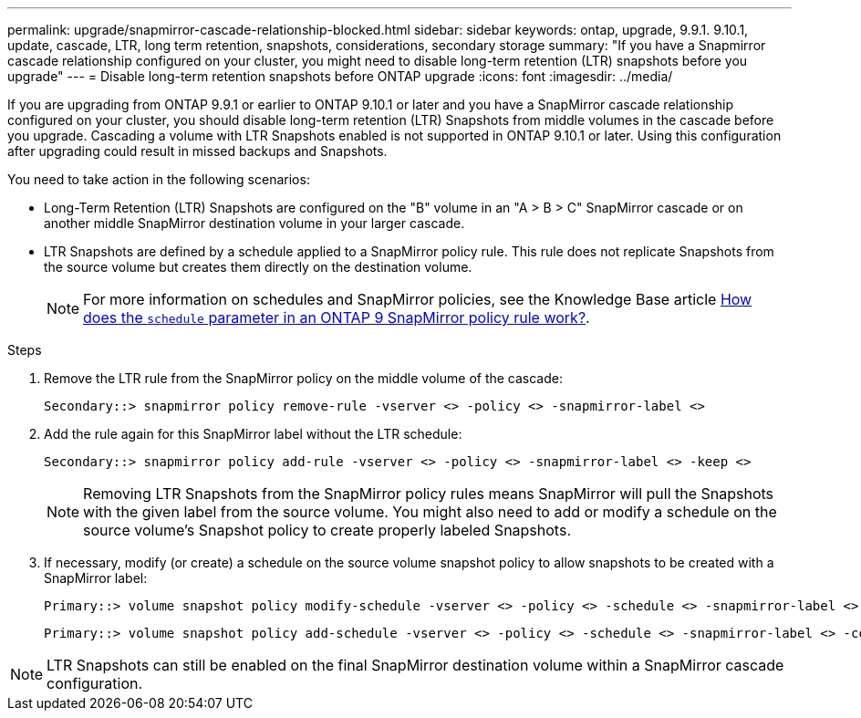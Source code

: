 ---
permalink: upgrade/snapmirror-cascade-relationship-blocked.html
sidebar: sidebar
keywords: ontap, upgrade, 9.9.1. 9.10.1, update, cascade, LTR, long term retention, snapshots, considerations, secondary storage
summary: "If you have a Snapmirror cascade relationship configured on your cluster, you might need to disable long-term retention (LTR) snapshots before you upgrade"
---
= Disable long-term retention snapshots before ONTAP upgrade
:icons: font
:imagesdir: ../media/

[.lead]
If you are upgrading from ONTAP 9.9.1 or earlier to ONTAP 9.10.1 or later and you have a SnapMirror cascade relationship configured on your cluster, you should disable long-term retention (LTR) Snapshots from middle volumes in the cascade before you upgrade. Cascading a volume with LTR Snapshots enabled is not supported in ONTAP 9.10.1 or later. Using this configuration after upgrading could result in missed backups and Snapshots.

You need to take action in the following scenarios:

* Long-Term Retention (LTR) Snapshots are configured on the "B" volume in an "A > B > C" SnapMirror cascade or on another middle SnapMirror destination volume in your larger cascade. 
* LTR Snapshots are defined by a schedule applied to a SnapMirror policy rule. This rule does not replicate Snapshots from the source volume but creates them directly on the destination volume. 
+
NOTE: For more information on schedules and SnapMirror policies, see the Knowledge Base article https://kb.netapp.com/on-prem/ontap/DP/SnapMirror/SnapMirror-KBs/How_does_the_schedule_parameter_in_an_ONTAP_9_SnapMirror_policy_rule_work[How does the `schedule` parameter in an ONTAP 9 SnapMirror policy rule work?^].

.Steps

. Remove the LTR rule from the SnapMirror policy on the middle volume of the cascade:
+
----
Secondary::> snapmirror policy remove-rule -vserver <> -policy <> -snapmirror-label <>
----

. Add the rule again for this SnapMirror label without the LTR schedule:
+
----
Secondary::> snapmirror policy add-rule -vserver <> -policy <> -snapmirror-label <> -keep <>
----
+
NOTE: Removing LTR Snapshots from the SnapMirror policy rules means SnapMirror will pull the Snapshots with the given label from the source volume. You might also need to add or modify a schedule on the source volume's Snapshot policy to create properly labeled Snapshots.

. If necessary, modify (or create) a schedule on the source volume snapshot policy to allow snapshots to be created with a SnapMirror label:
+
----
Primary::> volume snapshot policy modify-schedule -vserver <> -policy <> -schedule <> -snapmirror-label <>
----
+
----
Primary::> volume snapshot policy add-schedule -vserver <> -policy <> -schedule <> -snapmirror-label <> -count <>
----

NOTE: LTR Snapshots can still be enabled on the final SnapMirror destination volume within a SnapMirror cascade configuration.

// 2024-July 1, ONTAPDOC-2127